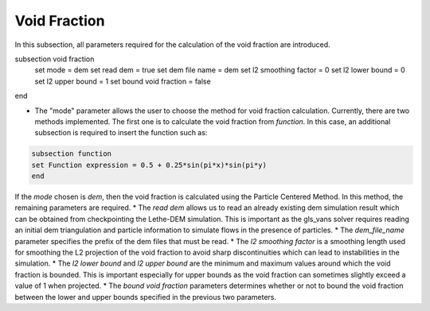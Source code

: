 ***********************************************
Void Fraction
***********************************************
In this subsection, all parameters required for the calculation of the void fraction are introduced.

.. code-block:: text

subsection void fraction
   set mode = dem
   set read dem = true
   set dem file name = dem
   set l2 smoothing factor = 0
   set l2 lower bound = 0
   set l2 upper bound = 1
   set bound void fraction = false
end

* The "mode" parameter allows the user to choose the method for void fraction calculation. Currently, there are two methods implemented. The first one is to calculate the void fraction from `function`. In this case, an additional subsection is required to insert the function such as:

.. code-block:: text

     subsection function
     set Function expression = 0.5 + 0.25*sin(pi*x)*sin(pi*y)
     end
     
If the `mode` chosen is `dem`, then the void fraction is calculated using the Particle Centered Method. In this method, the remaining parameters are required.
* The `read dem` allows us to read an already existing dem simulation result which can be obtained from checkpointing the Lethe-DEM simulation. This is important as the gls_vans solver requires reading an initial dem triangulation and particle information to simulate flows in the presence of particles. 
* The `dem_file_name` parameter specifies the prefix of the dem files that must be read.
* The `l2 smoothing factor` is a smoothing length used for smoothing the L2 projection of the void fraction to avoid sharp discontinuities which can lead to instabilities in the simulation.
* The `l2 lower bound` and `l2 upper bound` are the minimum and maximum values around which the void fraction is bounded. This is important especially for upper bounds as the void fraction can sometimes slightly exceed a value of 1 when projected.
* The `bound void fraction` parameters determines whether or not to bound the void fraction between the lower and upper bounds specified in the previous two parameters.
